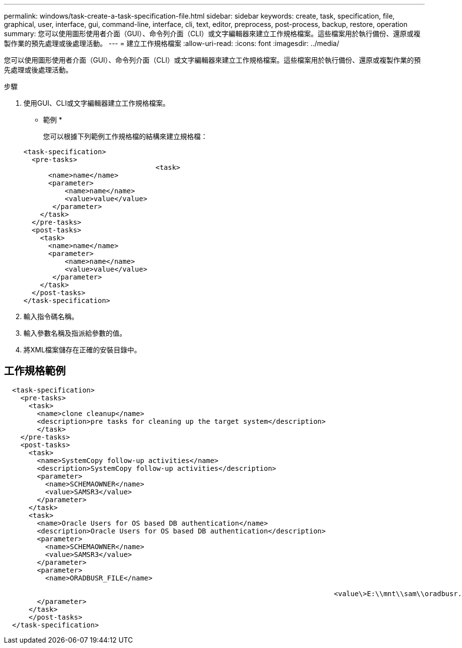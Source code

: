 ---
permalink: windows/task-create-a-task-specification-file.html 
sidebar: sidebar 
keywords: create, task, specification, file, graphical, user, interface, gui, command-line, interface, cli, text, editor, preprocess, post-process, backup, restore, operation 
summary: 您可以使用圖形使用者介面（GUI）、命令列介面（CLI）或文字編輯器來建立工作規格檔案。這些檔案用於執行備份、還原或複製作業的預先處理或後處理活動。 
---
= 建立工作規格檔案
:allow-uri-read: 
:icons: font
:imagesdir: ../media/


[role="lead"]
您可以使用圖形使用者介面（GUI）、命令列介面（CLI）或文字編輯器來建立工作規格檔案。這些檔案用於執行備份、還原或複製作業的預先處理或後處理活動。

.步驟
. 使用GUI、CLI或文字編輯器建立工作規格檔案。
+
* 範例 *

+
您可以根據下列範例工作規格檔的結構來建立規格檔：

+
[listing]
----

<task-specification>
  <pre-tasks>
				<task>
      <name>name</name>
      <parameter>
          <name>name</name>
          <value>value</value>
       </parameter>
    </task>
  </pre-tasks>
  <post-tasks>
    <task>
      <name>name</name>
      <parameter>
          <name>name</name>
          <value>value</value>
       </parameter>
    </task>
  </post-tasks>
</task-specification>
----
. 輸入指令碼名稱。
. 輸入參數名稱及指派給參數的值。
. 將XML檔案儲存在正確的安裝目錄中。




== 工作規格範例

[listing]
----

  <task-specification>
    <pre-tasks>
      <task>
        <name>clone cleanup</name>
        <description>pre tasks for cleaning up the target system</description>
        </task>
    </pre-tasks>
    <post-tasks>
      <task>
        <name>SystemCopy follow-up activities</name>
        <description>SystemCopy follow-up activities</description>
        <parameter>
          <name>SCHEMAOWNER</name>
          <value>SAMSR3</value>
        </parameter>
      </task>
      <task>
        <name>Oracle Users for OS based DB authentication</name>
        <description>Oracle Users for OS based DB authentication</description>
        <parameter>
          <name>SCHEMAOWNER</name>
          <value>SAMSR3</value>
        </parameter>
        <parameter>
          <name>ORADBUSR_FILE</name>

										<value\>E:\\mnt\\sam\\oradbusr.sql</value\>
        </parameter>
      </task>
      </post-tasks>
  </task-specification>
----